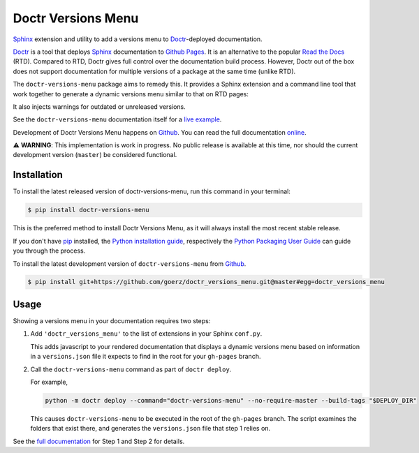 ===================
Doctr Versions Menu
===================

.. image:: https://img.shields.io/badge/github-goerz/doctr__versions__menu-blue.svg
   :alt: Source code on Github
   :target: https://github.com/goerz/doctr_versions_menu

.. image:: https://img.shields.io/badge/docs-doctr-blue.svg
   :alt: Documentation
   :target: https://goerz.github.io/doctr_versions_menu/

.. image:: https://img.shields.io/pypi/v/doctr_versions_menu.svg
   :alt: doctr-versions-menu on the Python Package Index
   :target: https://pypi.python.org/pypi/doctr_versions_menu

.. image:: https://img.shields.io/travis/goerz/doctr_versions_menu.svg
   :alt: Travis Continuous Integration
   :target: https://travis-ci.org/goerz/doctr_versions_menu

.. image:: https://ci.appveyor.com/api/projects/status/tg95oketoqa94alp/branch/master?svg=true
   :alt: AppVeyor Continuous Integration
   :target: https://ci.appveyor.com/project/goerz/doctr-versions-menu

.. image:: https://img.shields.io/coveralls/github/goerz/doctr_versions_menu/master.svg
   :alt: Coveralls
   :target: https://coveralls.io/github/goerz/doctr_versions_menu?branch=master

.. image:: https://img.shields.io/badge/License-MIT-green.svg
   :alt: MIT License
   :target: https://opensource.org/licenses/MIT

Sphinx_ extension and utility to add a versions menu to Doctr_-deployed documentation.

Doctr_ is a tool that deploys Sphinx_ documentation to `Github Pages`_. It is an
alternative to the popular `Read the Docs`_ (RTD). Compared to RTD, Doctr gives
full control over the documentation build process. However, Doctr
out of the box does not support documentation for multiple versions of a
package at the same time (unlike RTD).

The ``doctr-versions-menu`` package aims to remedy this. It provides a Sphinx
extension and a command line tool that work together to generate a dynamic
versions menu similar to that on RTD pages:

.. image:: https://raw.githubusercontent.com/goerz/doctr_versions_menu/master/docs/_static/doctr-versions-menu-screenshot.png
  :alt: Doctr Versions Menu Screenshot

It also injects warnings for outdated or unreleased versions.

See the ``doctr-versions-menu`` documentation itself for a `live example <online_>`_.

Development of Doctr Versions Menu happens on `Github`_.
You can read the full documentation online_.

⚠️  **WARNING**: This implementation is work in progress. No public release is
available at this time, nor should the current development version (``master``)
be considered functional.


Installation
------------
To install the latest released version of doctr-versions-menu, run this command in your terminal:

.. code-block:: console

    $ pip install doctr-versions-menu

This is the preferred method to install Doctr Versions Menu, as it will always install the most recent stable release.

If you don't have `pip`_ installed, the `Python installation guide`_, respectively the `Python Packaging User Guide`_  can guide
you through the process.

To install the latest development version of ``doctr-versions-menu`` from `Github`_.

.. code-block:: console

    $ pip install git+https://github.com/goerz/doctr_versions_menu.git@master#egg=doctr_versions_menu


Usage
-----

Showing a versions menu in your documentation requires two steps:

1.  Add ``'doctr_versions_menu'`` to the list of extensions in your Sphinx ``conf.py``.

    This adds javascript to your rendered documentation that displays a dynamic versions menu based on information in a ``versions.json`` file it expects to find in the root for your ``gh-pages`` branch.


2.  Call the ``doctr-versions-menu`` command as part of ``doctr deploy``.

    For example,

    .. code-block:: console

        python -m doctr deploy --command="doctr-versions-menu" --no-require-master --build-tags "$DEPLOY_DIR"

    This causes ``doctr-versions-menu`` to be executed in the root of the ``gh-pages`` branch. The script examines the folders that exist there, and generates the ``versions.json`` file that step 1 relies on.

See the `full documentation <online_>`_ for Step 1 and Step 2 for details.


.. _Github: https://github.com/goerz/doctr_versions_menu
.. _Github pages: https://pages.github.com
.. _pip: https://pip.pypa.io
.. _Python installation guide: http://docs.python-guide.org/en/latest/starting/installation/
.. _Python Packaging User Guide: https://packaging.python.org/tutorials/installing-packages/
.. _Doctr: https://drdoctr.github.io
.. _Sphinx: https://www.sphinx-doc.org/
.. _online: https://goerz.github.io/doctr_versions_menu/
.. _Read the Docs: https://readthedocs.org

